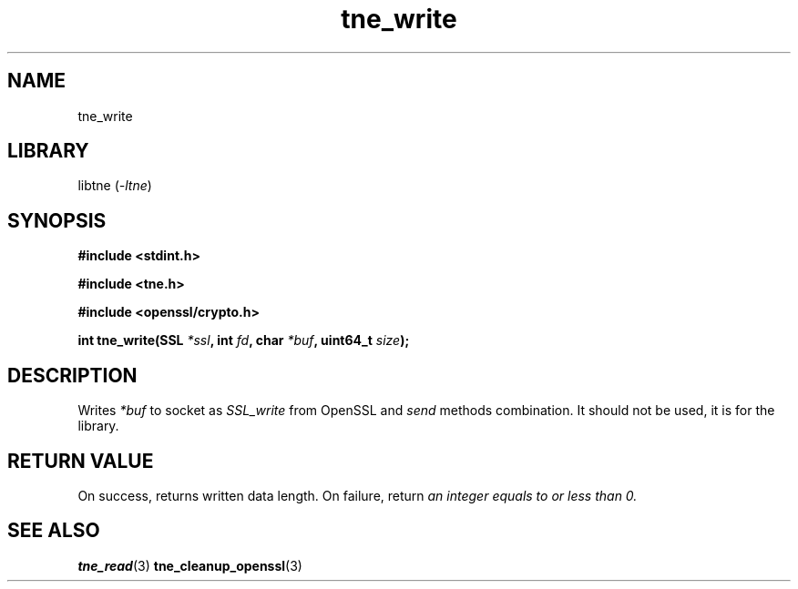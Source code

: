 .TH tne_write 3 2024-06-17

.SH NAME
tne_write

.SH LIBRARY
.RI "libtne (" -ltne ")"

.SH SYNOPSIS
.B #include <stdint.h>
.P
.B #include <tne.h>
.P
.B #include <openssl/crypto.h>
.P
.BI "int tne_write(SSL " "*ssl" ", int " "fd" ", char " "*buf" ", uint64_t " "size" ");"

.SH DESCRIPTION
.RI "Writes " "*buf" " to socket as " "SSL_write" " from OpenSSL and " "send" " methods combination. It should not be used, it is for the library."

.SH RETURN VALUE
.RI "On success, returns written data length. On failure, return " "an integer equals to or less than 0."

.SH SEE ALSO
.BR tne_read (3)
.BR tne_cleanup_openssl (3)
